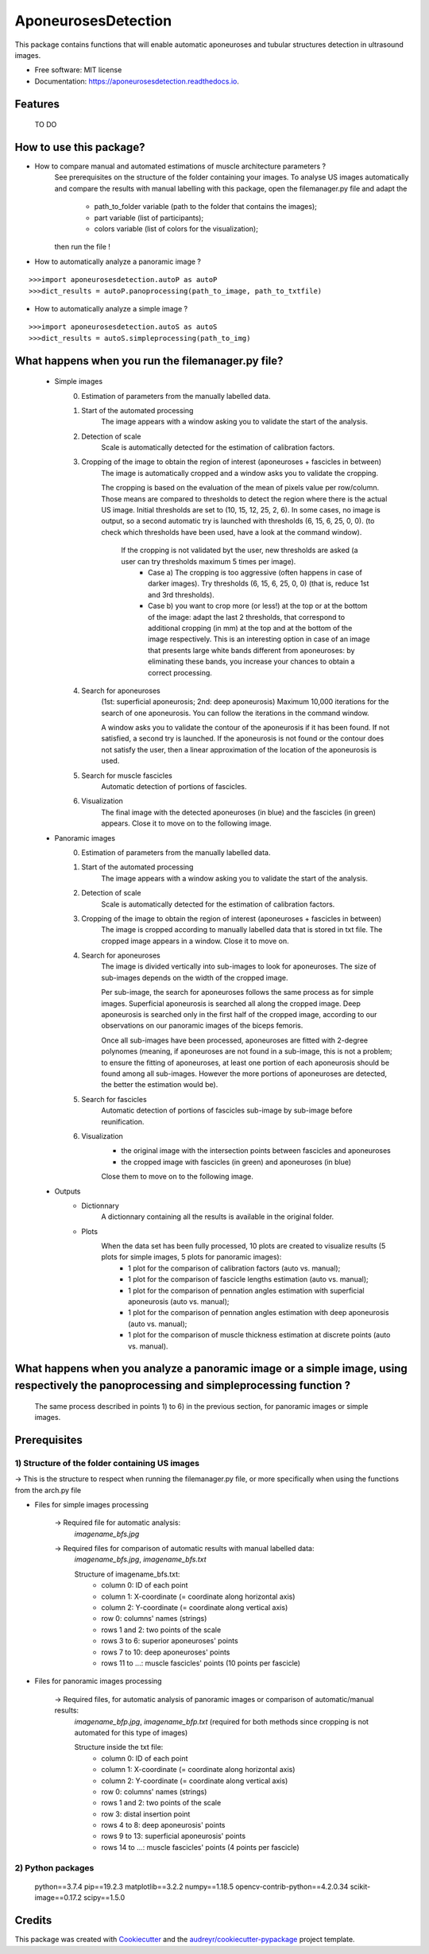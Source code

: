 ====================
AponeurosesDetection
====================


.. image:: https://img.shields.io/pypi/v/aponeurosesdetection.svg
        :target: https://pypi.python.org/pypi/aponeurosesdetection

.. image:: https://img.shields.io/travis/Lisa-pa/aponeurosesdetection.svg
        :target: https://travis-ci.com/Lisa-pa/aponeurosesdetection

.. image:: https://readthedocs.org/projects/aponeurosesdetection/badge/?version=latest
        :target: https://aponeurosesdetection.readthedocs.io/en/latest/?badge=latest
        :alt: Documentation Status




This package contains functions that will enable automatic aponeuroses and tubular structures detection in ultrasound images.


* Free software: MIT license
* Documentation: https://aponeurosesdetection.readthedocs.io.


Features
--------
        TO DO


How to use this package?
--------

* How to compare manual and automated estimations of muscle architecture parameters ?
        See prerequisites on the structure  of the folder containing your images.
        To analyse US images automatically and compare the results with manual labelling with this package, open the filemanager.py file and adapt the 
                - path_to_folder variable (path to the folder that contains the images);
                - part variable (list of participants);
                - colors variable (list of colors for the visualization);
        then run the file !

* How to automatically analyze a panoramic image ?

::

        >>>import aponeurosesdetection.autoP as autoP
        >>>dict_results = autoP.panoprocessing(path_to_image, path_to_txtfile)

* How to automatically analyze a simple image ?

::

        >>>import aponeurosesdetection.autoS as autoS
        >>>dict_results = autoS.simpleprocessing(path_to_img)

What happens when you run the filemanager.py file?
--------
        - Simple images
                0) Estimation of parameters from the manually labelled data.
                1) Start of the  automated processing
                        The image appears with a window asking you to validate the start of the analysis.
                2) Detection of scale
                        Scale is automatically detected for the estimation of calibration factors.
                3) Cropping of the image to obtain the region of interest (aponeuroses + fascicles in between)
                        The image is automatically cropped and a window asks you to validate the cropping.
                        
                        The cropping is based on the evaluation of the mean of pixels value per row/column. Those means are compared to thresholds to detect the region where there is the actual US image.
                        Initial thresholds are set to (10, 15, 12, 25, 2, 6). In some cases, no image is output, so a second automatic try is launched with thresholds (6, 15, 6, 25, 0, 0).
                        (to check which thresholds have been used, have a look at the command window).
                         If the cropping is not validated byt the user, new thresholds are asked (a user can try thresholds maximum 5 times per image).
                          - Case a) The cropping is too aggressive (often happens in case of darker images). Try thresholds (6, 15, 6, 25, 0, 0) (that is, reduce 1st and 3rd thresholds).
                          - Case b) you want to crop more (or less!) at the top or at the bottom of the image: adapt the last 2 thresholds, that correspond to additional cropping (in mm) at the top and at the bottom of the image respectively. This is an interesting option in case of an image that presents large white bands different from aponeuroses: by eliminating these bands, you increase your chances to obtain a correct processing.
                4) Search for aponeuroses
                        (1st: superficial aponeurosis; 2nd: deep aponeurosis)
                        Maximum 10,000 iterations for the search of one aponeurosis. You can follow the iterations in the command window.

                        A window asks you to validate the contour of the aponeurosis if it has been found.
                        If not satisfied, a second try is launched.
                        If the aponeurosis is not found or the contour does not satisfy the user, then
                        a linear approximation of the location of the aponeurosis is used.
                5) Search for muscle fascicles
                        Automatic detection of portions of fascicles.
                6) Visualization
                        The final image with the detected aponeuroses (in blue) and the fascicles (in green) appears. Close it to move on to the following image.


        - Panoramic images
                0) Estimation of parameters from the manually labelled data.
                1) Start of the automated processing
                        The image appears with a window asking you to validate the start of the analysis.
                2) Detection of scale
                        Scale is automatically detected for the estimation of calibration factors.
                3) Cropping of the image to obtain the region of interest (aponeuroses + fascicles in between)
                        The image is cropped according to manually labelled data that is stored in txt file.
                        The cropped image appears in a window. Close it to move on.
                4) Search for aponeuroses
                        The image is divided vertically into sub-images to look for aponeuroses.
                        The size of sub-images depends on the width of the cropped image.
                        
                        Per sub-image, the search for aponeuroses follows the same process as for simple images. Superficial aponeurosis is searched all along the cropped image. Deep aponeurosis is searched only in the first half of the cropped image, according to our observations on our panoramic images of the biceps femoris.
                        
                        Once all sub-images have been processed, aponeuroses are fitted with 2-degree polynomes (meaning, if aponeuroses are not found in a sub-image, this is not a problem; to ensure the fitting of aponeuroses, at least one portion of each aponeurosis should be found among all sub-images. However the more portions of aponeuroses are detected, the better the estimation would be).
                5) Search for fascicles
                        Automatic detection of portions of fascicles sub-image by sub-image before reunification.
                6) Visualization
                        - the original image with the intersection points between fascicles and aponeuroses
                        - the cropped image with fascicles (in green) and aponeuroses (in blue)
                        Close them to move on to the following image.

        - Outputs
                * Dictionnary
                        A dictionnary containing all the results is available in the original folder.
                
                * Plots
                        When the data set has been fully processed, 10 plots are created to visualize results (5 plots for simple images, 5 plots for panoramic images):
                                - 1 plot for the comparison of calibration factors (auto vs. manual);
                                - 1 plot for the comparison of fascicle lengths estimation (auto vs. manual);
                                - 1 plot for the comparison of pennation angles estimation with superficial aponeurosis (auto vs. manual);
                                - 1 plot for the comparison of pennation angles estimation with deep aponeurosis (auto vs. manual);
                                - 1 plot for the comparison of muscle thickness estimation at discrete points (auto vs. manual).
         
What happens when you analyze a panoramic image or a simple image, using respectively the panoprocessing and simpleprocessing function ?
--------
        The same process described in points 1) to 6) in the previous section, for panoramic images or simple images.




Prerequisites
--------

--------
1) Structure of the folder containing US images
--------
-> This is the structure to respect when running the filemanager.py file, or more specifically when using the functions from the arch.py file
       
.. image:: docs/pictures/folder_archi.png
   :height: 100
   :align: center


* Files for simple images processing


        -> Required file for automatic analysis:
                *imagename_bfs.jpg*

        -> Required files for comparison of automatic results with manual labelled data:
                *imagename_bfs.jpg*, 
                *imagename_bfs.txt*

                Structure of imagename_bfs.txt:
                        - column 0: ID of each point
                        - column 1: X-coordinate (= coordinate along horizontal axis)
                        - column 2: Y-coordinate (= coordinate along vertical axis)
                        - row 0: columns' names (strings)
                        - rows 1 and 2: two points of the scale
                        - rows 3 to 6: superior aponeuroses' points
                        - rows 7 to 10: deep aponeuroses' points
                        - rows 11 to ...: muscle fascicles' points (10 points per fascicle)


* Files for panoramic images processing

        -> Required files, for automatic analysis of panoramic images or comparison of automatic/manual results:
                *imagename_bfp.jpg*,
                *imagename_bfp.txt* (required for both methods since cropping is not automated for this type of images)

                Structure inside the txt file:
                        - column 0: ID of each point
                        - column 1: X-coordinate (= coordinate along horizontal axis)
                        - column 2: Y-coordinate (= coordinate along vertical axis)
                        - row 0: columns' names (strings)
                        - rows 1 and 2: two points of the scale
                        - row 3: distal insertion point
                        - rows 4 to 8: deep aponeurosis' points
                        - rows 9 to 13: superficial aponeurosis' points 
                        - rows 14 to ...: muscle fascicles' points (4 points per fascicle)

--------
2) Python packages
--------
        python==3.7.4
        pip==19.2.3
        matplotlib==3.2.2
        numpy==1.18.5
        opencv-contrib-python==4.2.0.34
        scikit-image==0.17.2
        scipy==1.5.0



Credits
-------

This package was created with Cookiecutter_ and the `audreyr/cookiecutter-pypackage`_ project template.

.. _Cookiecutter: https://github.com/audreyr/cookiecutter
.. _`audreyr/cookiecutter-pypackage`: https://github.com/audreyr/cookiecutter-pypackage
